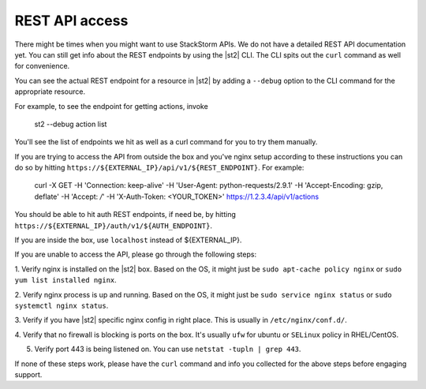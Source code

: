REST API access
===============

There might be times when you might want to use StackStorm APIs. We do not have a detailed
REST API documentation yet. You can still get info about the REST endpoints by using the |st2| CLI.
The CLI spits out the ``curl`` command as well for convenience.

You can see the actual REST endpoint for a resource in |st2|
by adding a ``--debug`` option to the CLI command for the appropriate resource.

For example, to see the endpoint for getting actions, invoke

  .. code-block:: bash

  st2 --debug action list

You'll see the list of endpoints we hit as well as a curl command for you to try them manually.

If you are trying to access the API from outside the box and you've nginx setup according to
these instructions you can do so by hitting ``https://${EXTERNAL_IP}/api/v1/${REST_ENDPOINT}``.
For example:

  .. code-block:: bash

  curl -X GET -H  'Connection: keep-alive' -H  'User-Agent: python-requests/2.9.1' -H  'Accept-Encoding: gzip, deflate' -H  'Accept: */*' -H  'X-Auth-Token: <YOUR_TOKEN>' https://1.2.3.4/api/v1/actions

You should be able to hit auth REST endpoints, if need be, by hitting ``https://${EXTERNAL_IP}/auth/v1/${AUTH_ENDPOINT}``.

If you are inside the box, use ``localhost`` instead of ${EXTERNAL_IP}.

If you are unable to access the API, please go through the following steps:

1. Verify nginx is installed on the |st2| box. Based on the OS, it might just be
``sudo apt-cache policy nginx`` or ``sudo yum list installed nginx``.

2. Verify nginx process is up and running. Based on the OS, it might just be
``sudo service nginx status`` or ``sudo systemctl nginx status``.

3. Verify if you have |st2| specific nginx config in right place. This is usually in
``/etc/nginx/conf.d/``.

4. Verify that no firewall is blocking is ports on the box. It's usually ``ufw`` for ubuntu
or ``SELinux`` policy in RHEL/CentOS.

5. Verify port 443 is being listened on. You can use ``netstat -tupln | grep 443``.


If none of these steps work, please have the ``curl`` command and info you collected for the above
steps before engaging support.
